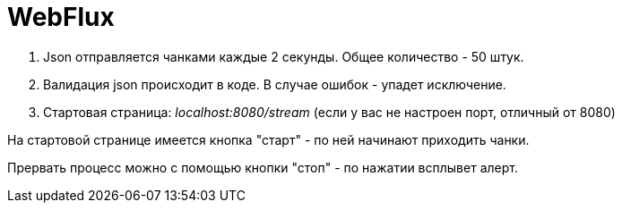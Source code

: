 = WebFlux

1. Json отправляется чанками каждые 2 секунды. Общее количество - 50 штук.
2. Валидация json происходит в коде. В случае ошибок - упадет исключение.
3. Стартовая страница:
_localhost:8080/stream_
(если у вас не настроен порт, отличный от 8080)

На стартовой странице имеется кнопка "старт" - по ней начинают приходить чанки.

Прервать процесс можно с помощью кнопки "стоп" - по нажатии всплывет алерт.